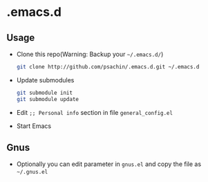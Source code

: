 * .emacs.d

** Usage
   - Clone this repo(Warning: Backup your =~/.emacs.d/=)
     #+BEGIN_SRC sh
       git clone http://github.com/psachin/.emacs.d.git ~/.emacs.d
     #+END_SRC

   - Update submodules
     #+BEGIN_SRC sh
       git submodule init
       git submodule update
     #+END_SRC

   - Edit =;; Personal info= section in file =general_config.el=
   - Start Emacs

** Gnus
   - Optionally you can edit parameter in =gnus.el= and copy the file as =~/.gnus.el=
